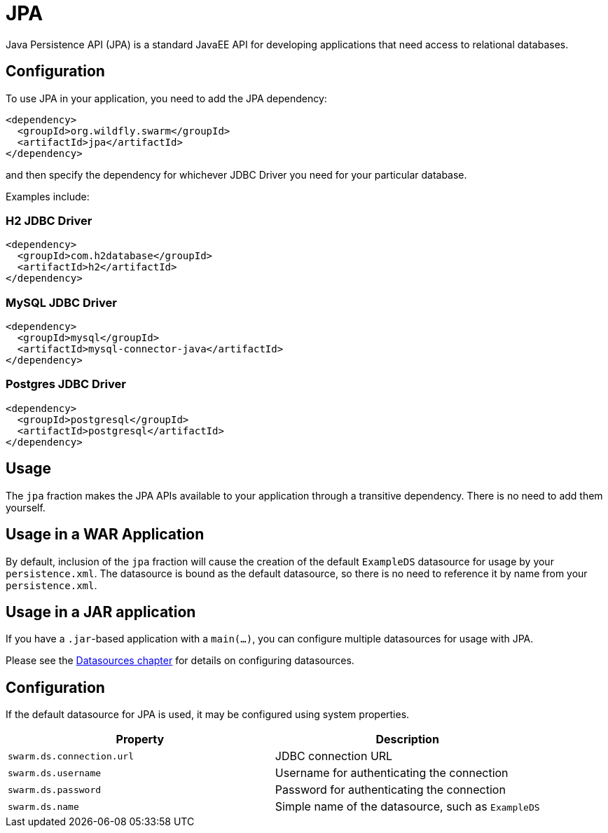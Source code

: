 = JPA

Java Persistence API (JPA) is a standard JavaEE API for developing applications that need access
to relational databases.

== Configuration

To use JPA in your application, you need to add the JPA dependency:

[source,xml]
----
<dependency>
  <groupId>org.wildfly.swarm</groupId>
  <artifactId>jpa</artifactId>
</dependency>
----

and then specify the dependency for whichever JDBC Driver you need for your particular database.

Examples include:

=== H2 JDBC Driver

[source,xml]
----
<dependency>
  <groupId>com.h2database</groupId>
  <artifactId>h2</artifactId>
</dependency>
----

=== MySQL JDBC Driver

[source,xml]
----
<dependency>
  <groupId>mysql</groupId>
  <artifactId>mysql-connector-java</artifactId>
</dependency>
----

=== Postgres JDBC Driver

[source,xml]
----
<dependency>
  <groupId>postgresql</groupId>
  <artifactId>postgresql</artifactId>
</dependency>
----

== Usage

The `jpa` fraction makes the JPA APIs available to your application through a transitive dependency.
There is no need to add them yourself.

== Usage in a WAR Application

By default, inclusion of the `jpa` fraction will cause the creation of the default `ExampleDS` datasource for usage by your `persistence.xml`.
The datasource is bound as the default datasource, so there is no need to reference it by name from your `persistence.xml`.

== Usage in a JAR application

If you have a `.jar`-based application with a `main(...)`, you can configure multiple datasources for usage with JPA.

Please see the <<datasources#,Datasources chapter>> for details on configuring datasources.

== Configuration

If the default datasource for JPA is used, it may be configured using system properties.

[cols=2, options="header"]
|===
|Property|Description
|`swarm.ds.connection.url`|JDBC connection URL
|`swarm.ds.username`|Username for authenticating the connection
|`swarm.ds.password`|Password for authenticating the connection
|`swarm.ds.name`|Simple name of the datasource, such as `ExampleDS`
